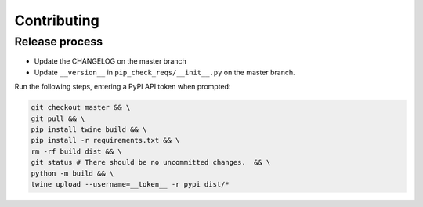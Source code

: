 Contributing
============

Release process
---------------

* Update the CHANGELOG on the master branch
* Update ``__version__`` in ``pip_check_reqs/__init__.py`` on the master branch.

Run the following steps, entering a PyPI API token when prompted:

.. code:: sh

   git checkout master && \
   git pull && \
   pip install twine build && \
   pip install -r requirements.txt && \
   rm -rf build dist && \
   git status # There should be no uncommitted changes.  && \
   python -m build && \
   twine upload --username=__token__ -r pypi dist/*
